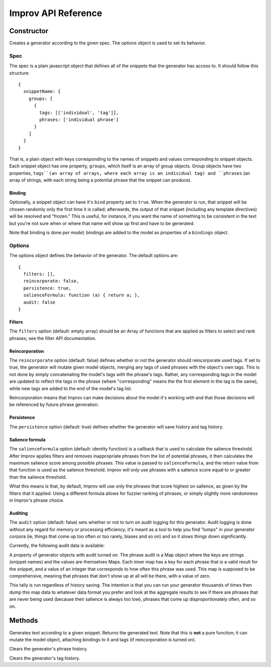 Improv API Reference
====================

Constructor
-----------

.. js:class:: Improv(spec, options)

  :param object spec: The spec object containing a set of snippets.
  :param object options: An options object.
  :returns: An Improv generator.

Creates a generator according to the given spec. The options object is used to set its behavior.

Spec
::::

The spec is a plain javascript object that defines all of the snippets that the generator has access to. It should follow this structure::

  {
    snippetName: {
      groups: [
        {
          tags: [['individual', 'tag']],
          phrases: ['individual phrase']
        }
      ]
    }
  }

That is, a plain object with keys corresponding to the names of snippets and values corresponding to snippet objects. Each snippet object has one property, ``groups``, which itself is an array of group objects. Group objects have two properties, ``tags``(an array of arrays, where each array is an individual tag) and ``phrases`` (an array of strings, with each string being a potential phrase that the snippet can produce).

Binding
.......

Optionally, a snippet object can have it's ``bind`` property set to ``true``. When the generator is run, that snippet will be chosen randomly only the first time it is called; afterwards, the output of that snippet (including any template directives) will be resolved and "frozen." This is useful, for instance, if you want the name of something to be consistent in the text but you're not sure when or where that name will show up first and have to be generated.

Note that binding is done *per model*; bindings are added to the model as properties of a ``bindings`` object.

Options
:::::::

The options object defines the behavior of the generator. The default options are::

  {
    filters: [],
    reincorporate: false,
    persistence: true,
    salienceFormula: function (a) { return a; },
    audit: false
  }

Filters
.......

The ``filters`` option (default: empty array) should be an Array of functions that are applied as filters to select and rank phrases; see the filter API documentation.

Reincorporation
...............

The ``reincorporate`` option (default: false) defines whether or not the generator should reincorporate used tags. If set to true, the generator will mutate given model objects, merging any tags of used phrases with the object's own tags. This is not done by simply concatenating the model's tags with the phrase's tags. Rather, any corresponding tags in the model are updated to reflect the tags in the phrase (where "corresponding" means the the first element in the tag is the same), while new tags are added to the end of the model's tag list.

Reincorporation means that Improv can make decisions about the model it's working with and that those decisions will be referenced by future phrase generation.

Persistence
...........

The ``persistence`` option (default: true) defines whether the generator will save history and tag history.

Salience formula
................

The ``salienceFormula`` option (default: identity function) is a callback that is used to calculate the salience threshold. After Improv applies filters and removes inappropriate phrases from the list of potential phrases, it then calculates the maximum salience score among possible phrases. This value is passed to ``salienceFormula``, and the return value from that function is used as the salience threshold. Improv will only use phrases with a salience score equal to or greater than the salience threshold.

What this means is that, by default, Improv will use only the phrases that score highest on salience, as given by the filters that it applied. Using a different formula allows for fuzzier ranking of phrases, or simply slightly more randomness in Improv's phrase choice.

Auditing
........

The ``audit`` option (default: false) sets whether or not to turn on audit logging for this generator. Audit logging is done without any regard for memory or processing efficiency; it's meant as a tool to help you find "lumps" in your generator corpora (ie, things that come up too often or too rarely, biases and so on) and so it slows things down significantly.

Currently, the following audit data is available:

.. js:attribute:: Improv.prototype.phraseAudit

A property of generator objects with audit turned on. The phrase audit is a Map object where the keys are strings (snippet names) and the values are themselves Maps. Each inner map has a key for each phrase that is a valid result for the snippet, and a value of an integer that corresponds to how often this phrase was used. This map is supposed to be comprehensive, meaning that phrases that don't show up at all will be there, with a value of zero.

This tally is run regardless of history saving. The intention is that you can run your generator thousands of times then dump this map data to whatever data format you prefer and look at the aggregate results to see if there are phrases that are never being used (because their salience is always too low), phrases that come up disproportionately often, and so on.

Methods
-------

.. js:function:: Improv#gen(snippet[, model = {}])

  :param string snippet: The name of the snippet to be generated.
  :param object model: A model object.

Generates text according to a given snippet. Returns the generated text. Note that this is **not** a pure function; it can mutate the model object, attaching bindings to it and tags (if reincorporation is turned on).

.. js:function:: Improv#clearHistory()

Clears the generator's phrase history.

.. js:function:: Improv#clearTagHistory()

Clears the generator's tag history.

